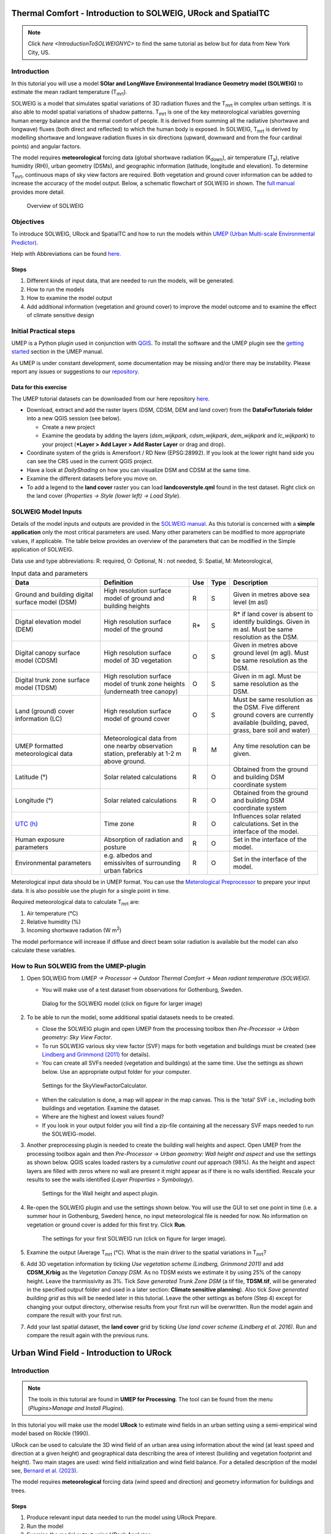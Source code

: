 .. _IntroToSOLWEIG:

Thermal Comfort - Introduction to SOLWEIG, URock and SpatialTC
=========================================

.. note:: Click `here <IntroductionToSOLWEIGNYC>` to find the same tutorial as below but for data from New York City, US.

Introduction
------------

In this tutorial you will use a model **SOlar and LongWave Environmental
Irradiance Geometry model (SOLWEIG)** to estimate the mean radiant
temperature (T\ :sub:`mrt`).

SOLWEIG is a model that simulates spatial variations of 3D radiation
fluxes and the T\ :sub:`mrt` in complex urban settings. It is also able
to model spatial variations of shadow patterns. T\ :sub:`mrt` is one of
the key meteorological variables governing human energy balance and the
thermal comfort of people. It is derived from summing all the radiative
(shortwave and longwave) fluxes (both direct and reflected) to which the
human body is exposed. In SOLWEIG, T\ :sub:`mrt` is derived by modelling
shortwave and longwave radiation fluxes in six directions (upward,
downward and from the four cardinal points) and angular factors.

The model requires **meteorological** forcing data (global shortwave
radiation (K\ :sub:`down`), air temperature (T\ :sub:`a`), relative humidity (RH)),
urban geometry (DSMs), and geographic information (latitude, longitude
and elevation). To determine T\ :sub:`mrt`, continuous maps of sky view
factors are required. Both vegetation and ground cover information can
be added to increase the accuracy of the model output. Below, 
a schematic flowchart of SOLWEIG in shown. The `full
manual <http://umep-docs.readthedocs.io/en/latest/OtherManuals/SOLWEIG.html>`__ provides more
detail.

.. figure:: /images/SOLWEIG_flowchart.png
   :alt:  Overview of SOLWEIG
   :width: 100%

   Overview of SOLWEIG

Objectives
----------

To introduce SOLWEIG, URock and SpatialTC and how to run the models within `UMEP (Urban
Multi-scale Environmental Predictor) <http://umep-docs.readthedocs.io>`__. 

Help with Abbreviations can be found `here <http://umep-docs.readthedocs.io/en/latest/Abbreviations.html>`__.

Steps
~~~~~

#. Different kinds of input data, that are needed to
   run the models, will be generated.
#. How to run the models
#. How to examine the model output
#. Add additional information (vegetation and ground cover) to improve
   the model outcome and to examine the effect of climate sensitive
   design

Initial Practical steps
-----------------------

UMEP is a Python plugin used in conjunction with
`QGIS <http://www.qgis.org>`__. To install the software and the UMEP
plugin see the `getting
started <http://umep-docs.readthedocs.io/en/latest/Getting_Started.html>`__
section in the UMEP manual.

As UMEP is under constant development, some documentation may be missing
and/or there may be instability. Please report any issues or suggestions
to our `repository <https://github.com/UMEP-dev/UMEP>`__.

Data for this exercise
~~~~~~~~~~~~~~~~~~~~~~

The UMEP tutorial datasets can be downloaded from our here repository
`here <https://github.com/Urban-Meteorology-Reading/Urban-Meteorology-Reading.github.io/tree/master/other%20files/Goteborg_SWEREF99_1200.zip>`__.

-  Download, extract and add the raster layers (DSM, CDSM, DEM and land
   cover) from the **DataForTutorials folder** into a new QGIS session (see
   below).

   -  Create a new project
   -  Examine the geodata by adding the layers (*dsm_wijkpark*,
      *cdsm_wijkpark*, *dem_wijkpark* and *lc_wijkpark*) to your project (***Layer
      > Add Layer > Add Raster Layer** or drag and drop).

-  Coordinate system of the grids is Amersfoort / RD New (EPSG:28992). If you
   look at the lower right hand side you can see the CRS used in the
   current QGIS project.
-  Have a look at `DailyShading` on how you can visualize DSM and CDSM at the same time.
-  Examine the different datasets before you move on.
-  To add a legend to the **land cover** raster you can load
   **landcoverstyle.qml** found in the test dataset. Right click on the
   land cover (*Properties -> Style (lower left) -> Load Style*).

SOLWEIG Model Inputs
--------------------

Details of the model inputs and outputs are provided in the `SOLWEIG
manual <http://umep-docs.readthedocs.io/en/latest/OtherManuals/SOLWEIG.html>`__. As this tutorial is
concerned with a **simple application** only the most critical
parameters are used. Many other parameters can be modified to more
appropriate values, if applicable. The table below provides an overview
of the parameters that can be modified in the Simple application of
SOLWEIG.

Data use and type abbreviations:
R: required, O: Optional, N : not needed, 
S: Spatial, M: Meteorological, 

.. list-table:: Input data and parameters
   :widths: 30 30 5 5 30

   * - **Data**
     - **Definition**
     - **Use**
     - **Type**
     - **Description**
   * - Ground and building digital surface model (DSM)
     - High resolution surface model of ground and building heights
     - R
     - S
     - Given in metres above sea level (m asl)
   * - Digital elevation model (DEM) 
     - High resolution surface model of the ground 
     - R\* 
     - S 
     - R\* if land cover is absent to identify buildings. Given in m asl. Must be same resolution as the DSM.
   * - Digital canopy surface model (CDSM) 
     - High resolution surface model of 3D vegetation 
     - O 
     - S
     - Given in metres above ground level (m agl). Must be same resolution as the DSM.
   * - Digital trunk zone surface model (TDSM) 
     - High resolution surface model of trunk zone heights (underneath tree canopy) 
     - O 
     - S 
     - Given in m agl. Must be same resolution as the DSM.
   * - Land (ground) cover information (LC) 
     - High resolution surface model of ground cover 
     - O 
     - S 
     - Must be same resolution as the DSM. Five different ground covers are currently available (building, paved, grass, bare soil and water)
   * - UMEP formatted meteorological data 
     - Meteorological data from one nearby observation station, preferably at 1-2 m above ground. 
     - R 
     - M 
     - Any time resolution can be given.
   * - Latitude (°) 
     - Solar related calculations 
     - R 
     - O
     - Obtained from the ground and building DSM coordinate system
   * - Longitude (°) 
     - Solar related calculations 
     - R
     - O
     - Obtained from the ground and building DSM coordinate system
   * - `UTC (h) <https://en.wikipedia.org/wiki/Coordinated_Universal_Time>`__
     - Time zone 
     - R
     - O 
     - Influences solar related calculations. Set in the interface of the model.
   * - Human exposure parameters 
     - Absorption of radiation and posture 
     - R 
     - O 
     - Set in the interface of the model.
   * - Environmental parameters
     - e.g. albedos and emissivites of surrounding urban fabrics 
     - R 
     - O 
     - Set in the interface of the model.
	 

Meterological input data should be in UMEP format. You can use the
`Meterological Preprocessor <http://umep-docs.readthedocs.io/en/latest/pre-processor/Meteorological%20Data%20MetPreprocessor.html>`__
to prepare your input data. It is also possible use the plugin for a single point in time. 

Required meteorological data to calculate T\ :sub:`mrt` are: 

#. Air temperature (°C)
#. Relative humidity (%)
#. Incoming shortwave radiation (W m\ :sup:`2`)

The model performance will increase if diffuse and direct beam solar radiation is 
available but the model can also calculate these variables. 


How to Run SOLWEIG from the UMEP-plugin
---------------------------------------

#. Open SOLWEIG from *UMEP -> Processor -> Outdoor Thermal Comfort ->
   Mean radiant temperature (SOLWEIG)*.

   -  You will make use of a test dataset from observations for Gothenburg, Sweden.

    .. figure:: /images/SOLWEIG_Interface.png
       :alt:  None
       :width: 100%
       :align: center

       Dialog for the SOLWEIG model (click on figure for larger image)

#. To be able to run the model, some additional spatial datasets needs to
   be created.

   -  Close the SOLWEIG plugin and open UMEP from the processing toolbox then 
      *Pre-Processor -> Urban geometry: Sky View Factor*.
   -  To run SOLWEIG various sky view factor (SVF) maps for both
      vegetation and buildings must be created (see `Lindberg and
      Grimmond
      (2011) <http://link.springer.com/article/10.1007/s00704-010-0382-8>`__
      for details).
   -  You can create all SVFs needed (vegetation and buildings) at the
      same time. Use the settings as shown below. Use an appropriate
      output folder for your computer. 
	  
    .. figure:: /images/SOLWEIG_Svf_solweig.png
       :alt:  None
       :width: 487px
       :align: center
       
       Settings for the SkyViewFactorCalculator.
      
   -  When the calculation is done, a map will appear in the map canvas.
      This is the 'total' SVF i.e., including both buildings and
      vegetation. Examine the dataset.
   -  Where are the highest and lowest values found?
   -  If you look in your output folder you will find a zip-file containing all the
      necessary SVF maps needed to run the SOLWEIG-model.

#. Another preprocessing plugin is needed to create the building wall
   heights and aspect. Open UMEP from the processing toolbox again and then 
   *Pre-Processor -> Urban geometry: Wall height and aspect* and use the settings as shown below. QGIS scales loaded rasters by a *cumulative count out* approach 
   (98%). As the height and aspect layers are filled with zeros where no wall are present it might appear as if there is no walls identified. Rescale your 
   results to see the walls identified (*Layer Properties > Symbology*).
   
    .. figure:: /images/SOLWEIG_wallgeight_solweig.png
       :alt:  None
       :width: 505px
       :align: center
       
       Settings for the Wall height and aspect plugin.

#. Re-open the SOLWEIG plugin and use the settings shown below. You will
   use the GUI to set one point in time (i.e. a summer hour in
   Gothenburg, Sweden) hence, no input meteorological file is needed for
   now. No information on vegetation or ground cover is added for this
   first try. Click **Run**. 
   
    .. figure:: /images/SOLWEIG_Tmrt1_solweig.png
       :alt:  None
       :width: 100%
       :align: center
       
       The settings for your first SOLWEIG run (click on figure for larger image).
      
#. Examine the output (Average T\ :sub:`mrt` (°C). What is the main
   driver to the spatial variations in T\ :sub:`mrt`?
#. Add 3D vegetation information by ticking *Use vegetation scheme
   (Lindberg, Grimmond 2011)* and add **CDSM_Krbig** as the *Vegetation
   Canopy DSM*. As no TDSM exists we estimate it by using 25% of the
   canopy height. Leave the tranmissivity as 3%. Tick *Save generated
   Trunk Zone DSM* (a tif file, **TDSM.tif**, will be generated in the
   specified output folder and used in a later section: **Climate
   sensitive planning**). Also tick *Save generated building grid* as
   this will be needed later in this tutorial. Leave the other settings
   as before (Step 4) except for changing your output directory,
   otherwise results from your first run will be overwritten. Run the
   model again and compare the result with your first run.
#. Add your last spatial dataset, the **land cover** grid by ticking
   *Use land cover scheme (Lindberg et al. 2016)*. Run and compare the
   result again with the previous runs.

Urban Wind Field - Introduction to URock
========================================

Introduction
------------

.. note:: The tools in this tutorial are found in **UMEP for Processing**. The tool can be found from the menu (*Plugins>Manage and Install Plugins*).

In this tutorial you will make use the model **URock** to estimate wind fields in an urban setting using a semi-empirical wind model based on Röckle (1990).

URock can be used to calculate the 3D wind field of an urban area using information about the wind (at least speed and direction at a given height) and geographical data describing the area of interest (building and vegetation footprint and height). Two main stages are used: wind field initialization and wind field balance. For a detailed description of the model see, `Bernard et al. (2023) <https://egusphere.copernicus.org/preprints/2023/egusphere-2023-354/>`__.

The model requires **meteorological** forcing data (wind speed and direction) and geometry information for buildings and trees. 

Steps
~~~~~

#. Produce relevant input data needed to run the model using URock Prepare.
#. Run the model
#. Examine the model output using URock Analyzer

Initial Practical steps
-----------------------

**UMEP for Processing** is a Python plugin used in conjunction with
`QGIS <http://www.qgis.org>`__. To install the software and the UMEP
plugin (if not already installed), see the `getting started <http://umep-docs.readthedocs.io/en/latest/Getting_Started.html>`__
section in the UMEP manual.

As **UMEP for Processing** is under constant development, some documentation may be missing
and/or there may be instability. Please report any issues or suggestions
to our `repository <https://github.com/UMEP-dev/UMEP>`__.

Data for this exercise
~~~~~~~~~~~~~~~~~~~~~~

The UMEP tutorial datasets can be downloaded from our here repository
`here <https://github.com/Urban-Meteorology-Reading/Urban-Meteorology-Reading.github.io/blob/master/other%20files/Annedal_EPSG3006.zip>`__.

-  Download, extract and add the raster layers (DSM, CDSM, DEM), the building polygon layer and the line profile layer into a new QGIS session. Coordinate system of the grids is Sweref99 TM (EPSG:3006). 

To run **URock**, you need a building vector dataset including building height attributes and/or a vegetation vector layer including height and some additional optional info such as attenuation factor (see below). Here, you will make use of raster DSM, DEM and CDSM to generate information for URock.

URock Prepare
-------------
#. Open **URock Prepare** from the **Pre-Processing** section in **UMEP for Processing** found in the **Processing Toolbox**. 
#. Use the settings shown below except for the output where you maybe need to specify a specific location on your computer where you have read and write access.

    .. figure:: /images/urockprepare.jpg
       :alt:  None
       :width: 100%
       :align: center
       
       Dialog for the settings in URock (part1)

   If you have a dataset with points including tree location and attributes with heights and/or ratio information, this can also be used to generate vegetation data. Now click **Run** and two new files that are ready to use in URock will be created. The current version of URock does not include ground topography (hopefully available in upcoming versions). The DEM is used to derive building heights comparing the DSM and the DEM.

URock
-----

#. Open the URock interface (*UMEP > Processing > Urban Wind Field: URock*). Here you can make a lot of settings (divided into two figures). In your first run only buildings will be included and affecting the wind pattern:

    .. figure:: /images/urock1.jpg
       :alt:  None
       :width: 100%
       :align: center
       
       Dialog for the settings in URock (part 1)
       
    .. figure:: /images/urock2.jpg
       :alt:  None
       :width: 100%
       :align: center
       
       Dialog for the settings in URock (part1)


#. When all the settings are made, click **Run**.

The computation will take some time depending on your computer standard. During the computation, you can follow the steps in the log-window in the URock-interface. A large part of the computation time is related to creation of all the different zones around buildings and vegetation. If you want an even more detailed picture of the process, open the Python Console in QGIS. However, this will somehow slow down the computational process. When the computation is finished, the tool will load the raster windspeed and the vector points at 1.5 meter above ground level.


Tutorial finished.

Thermal Comfort - Spatial Thermal Comfort
=========================================

Introduction
------------

In this last step of the tutorial you will use the SpatialTC tool to produce maps of thermal comfort indices using outputs from the two previous steps (SOLWEIG and URock). 

The two previous modeling steps provided us with Tmrt (SOLWEIG) and wind fields (URock). These outputs are combined in the **SpatialTC**-tool to generate raster maps on thermal indices such as PET, UTCI and COMFA.


Produce map of Physiological Equivalent Temperature (PET) with SpatialTC
---------------------------------

You need to specify two rasters: one of the mean radiant temperature that has been produced by SOLWEIG and one with the pedestrian wind speed produced by URock.

  - Load the *Tmrt_1983_173_1600D.tif* into your QGIS project. This file can be found in your outout folder form the previous SOLWEG-run. Do not change the file name as the info in the name will be used to identify the meteorological information that is needed to calcualte PET.

  - Last you need to select the thermal comfort index to map (PET for this tutorial). The Advanced parameters describing the person to consider for the comfort index can also be defined but the default values are kept for this tutorial. Then click **Run**. 

    .. figure:: /images/spatialtc.png
       :alt:  None
       :width: 100%
       :align: center
       
       Settings for the Spatial TC tool.
    
When the computation is finished, you should have a map as shown below.

    .. figure:: /images/spatialtc_result.jpg
       :alt:  None
       :width: 100%
       :align: center
       
       Spatial variations of PET produced with the Spatial TC tool.

Try to produce output maps of Universal Thermal Climate Index (UTCI) and COMfort FormulA (COMFA).

Tutorial finished.

